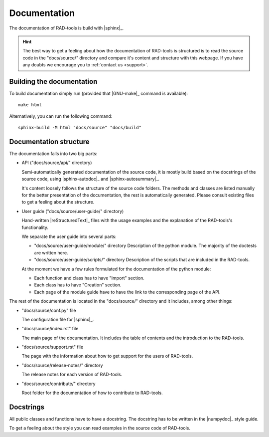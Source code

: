 .. _contribute_documentation:

*************
Documentation
*************

The documentation of RAD-tools is build with |sphinx|_.

.. hint::

  The best way to get a feeling about how the documentation of RAD-tools is structured is
  to read the source code in the "docs/source/" directory and compare it's content and
  structure with this webpage. If you have any doubts we encourage you to
  :ref:`contact us <support>`.

Building the documentation
==========================

To build documentation simply run (provided that |GNU-make|_ command is available)::

  make html

Alternatively, you can run the following command::

  sphinx-build -M html "docs/source" "docs/build"

Documentation structure
=======================

The documentation falls into two big parts:

* API ("docs/source/api/" directory)

  Semi-automatically generated documentation of the source code, it is mostly build
  based on the docstrings of the source code, using |sphinx-autodoc|_ and
  |sphinx-autosummary|_.

  It's content loosely follows the structure of the source code folders. The methods and
  classes are listed manually for the better presentation of the documentation, the rest
  is automatically generated. Please consult existing files to get a feeling about the
  structure.

* User guide ("docs/source/user-guide/" directory)

  Hand-written |reStructuredText|_ files with the usage examples and the explanation of
  the RAD-tools's functionality.

  We separate the user guide into several parts:

  - "docs/source/user-guide/module/" directory
    Description of the python module. The majority of the doctests are written here.

  - "docs/source/user-guide/scripts/" directory
    Description of the scripts that are included in the RAD-tools.

  At the moment we have a few rules formulated for the documentation of the python module:

  - Each function and class has to have "Import" section.
  - Each class has to have "Creation" section.
  - Each page of the module guide have to have the link to the corresponding page of the
    API.

The rest of the documentation is located in the "docs/source/" directory and it includes,
among other things:

* "docs/source/conf.py" file

  The configuration file for |sphinx|_.

* "docs/source/index.rst" file

  The main page of the documentation. It includes the table of contents and the
  introduction to the RAD-tools.

* "docs/source/support.rst" file

  The page with the information about how to get support for the users of RAD-tools.

* "docs/source/release-notes/" directory

  The release notes for each version of RAD-tools.

* "docs/source/contribute/" directory

  Root folder for the documentation of how to contribute to RAD-tools.


Docstrings
==========

All public classes and functions have to have a docstring.
The docstring has to be written in the |numpydoc|_ style guide.

To get a feeling about the style you can read examples in the source code of RAD-tools.
